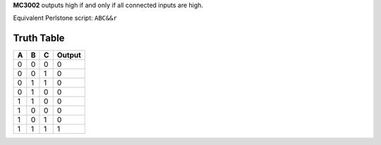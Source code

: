 **MC3002** outputs high if and only if all connected inputs are high.

Equivalent Perlstone script: ``ABC&&r``

Truth Table
===========

=  =  =  ======
A  B  C  Output
=  =  =  ======
0  0  0  0
0  0  1  0
0  1  1  0
0  1  0  0
1  1  0  0
1  0  0  0
1  0  1  0
1  1  1  1
=  =  =  ======